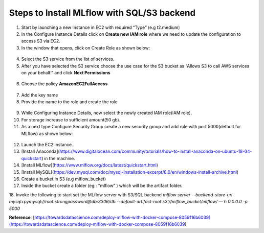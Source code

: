 Steps to Install MLflow with SQL/S3 backend
===========================================

1. Start by launching a new Instance in EC2 with required “Type” (e.g t2.medium)

2. In the Configure Instance Details click on **Create new IAM role** where we need to update the  configuration to access S3 via EC2.

3. In the window that opens, click on Create Role as shown below:

.. figure:: _static/images/create_role.png

4. Select the S3 service from the list of services.

5. After you have selected the S3 service choose the use case for the S3 bucket as “Allows S3 to call AWS services on your behalf.” and click **Next Permissions**

.. figure:: _static/images/next_permission.png

6. Choose the policy **AmazonEC2FullAccess**

.. figure:: _static/images/aws_access.png

7. Add the key name

8. Provide the name to the role and create the role

.. figure:: _static/images/create_role1.png

9. While Configuring Instance Details, now select the newly created IAM role(IAM role).

10. For storage increase to sufficient amount(50 gb).

11. As a next type Configure Security Group create a new security group and add rule with port 5000(default for MLflow) as shown below:

.. figure:: _static/images/security_group.png

12. Launch the EC2 instance.

13. [Install Anaconda](https://www.digitalocean.com/community/tutorials/how-to-install-anaconda-on-ubuntu-18-04-quickstart) in the machine.

14. [Install MLflow](https://www.mlflow.org/docs/latest/quickstart.html)

15. [Install MySQL](https://dev.mysql.com/doc/mysql-installation-excerpt/8.0/en/windows-install-archive.html)

16. Create a bucket in S3 (e.g mlflow_bucket)

17. Inside the bucket create a folder (eg : “mlflow” ) which will be the artifact folder.

18. Invoke the following to start set the MLflow server with S3/SQL backend \
`mlflow server --backend-store-uri mysql+pymysql://root:strongpassword@db:3306/db --default-artifact-root s3://mlflow_bucket/mlflow/ — h 0.0.0.0 -p 5000`


**Reference**: [https://towardsdatascience.com/deploy-mlflow-with-docker-compose-8059f16b6039](https://towardsdatascience.com/deploy-mlflow-with-docker-compose-8059f16b6039)
